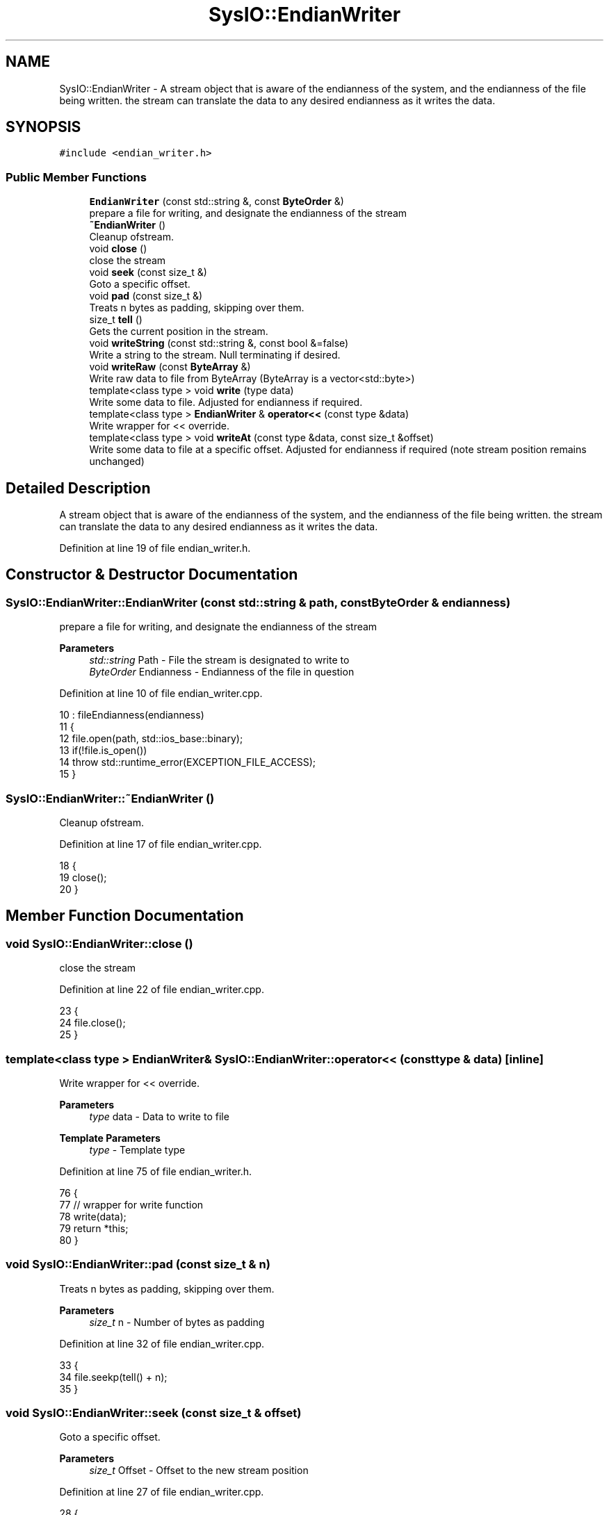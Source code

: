 .TH "SysIO::EndianWriter" 3 "Sat Jun 19 2021" "Version 1.0" "Endian Stream" \" -*- nroff -*-
.ad l
.nh
.SH NAME
SysIO::EndianWriter \- A stream object that is aware of the endianness of the system, and the endianness of the file being written\&. the stream can translate the data to any desired endianness as it writes the data\&.  

.SH SYNOPSIS
.br
.PP
.PP
\fC#include <endian_writer\&.h>\fP
.SS "Public Member Functions"

.in +1c
.ti -1c
.RI "\fBEndianWriter\fP (const std::string &, const \fBByteOrder\fP &)"
.br
.RI "prepare a file for writing, and designate the endianness of the stream "
.ti -1c
.RI "\fB~EndianWriter\fP ()"
.br
.RI "Cleanup ofstream\&. "
.ti -1c
.RI "void \fBclose\fP ()"
.br
.RI "close the stream "
.ti -1c
.RI "void \fBseek\fP (const size_t &)"
.br
.RI "Goto a specific offset\&. "
.ti -1c
.RI "void \fBpad\fP (const size_t &)"
.br
.RI "Treats n bytes as padding, skipping over them\&. "
.ti -1c
.RI "size_t \fBtell\fP ()"
.br
.RI "Gets the current position in the stream\&. "
.ti -1c
.RI "void \fBwriteString\fP (const std::string &, const bool &=false)"
.br
.RI "Write a string to the stream\&. Null terminating if desired\&. "
.ti -1c
.RI "void \fBwriteRaw\fP (const \fBByteArray\fP &)"
.br
.RI "Write raw data to file from ByteArray (ByteArray is a vector<std::byte>) "
.ti -1c
.RI "template<class type > void \fBwrite\fP (type data)"
.br
.RI "Write some data to file\&. Adjusted for endianness if required\&. "
.ti -1c
.RI "template<class type > \fBEndianWriter\fP & \fBoperator<<\fP (const type &data)"
.br
.RI "Write wrapper for << override\&. "
.ti -1c
.RI "template<class type > void \fBwriteAt\fP (const type &data, const size_t &offset)"
.br
.RI "Write some data to file at a specific offset\&. Adjusted for endianness if required (note stream position remains unchanged) "
.in -1c
.SH "Detailed Description"
.PP 
A stream object that is aware of the endianness of the system, and the endianness of the file being written\&. the stream can translate the data to any desired endianness as it writes the data\&. 
.PP
Definition at line 19 of file endian_writer\&.h\&.
.SH "Constructor & Destructor Documentation"
.PP 
.SS "SysIO::EndianWriter::EndianWriter (const std::string & path, const \fBByteOrder\fP & endianness)"

.PP
prepare a file for writing, and designate the endianness of the stream 
.PP
\fBParameters\fP
.RS 4
\fIstd::string\fP Path - File the stream is designated to write to 
.br
\fIByteOrder\fP Endianness - Endianness of the file in question 
.RE
.PP

.PP
Definition at line 10 of file endian_writer\&.cpp\&.
.PP
.nf
10                                                                                  : fileEndianness(endianness)
11     {
12         file\&.open(path, std::ios_base::binary);
13         if(!file\&.is_open())
14             throw std::runtime_error(EXCEPTION_FILE_ACCESS);
15     }
.fi
.SS "SysIO::EndianWriter::~EndianWriter ()"

.PP
Cleanup ofstream\&. 
.PP
Definition at line 17 of file endian_writer\&.cpp\&.
.PP
.nf
18     {
19         close();
20     }
.fi
.SH "Member Function Documentation"
.PP 
.SS "void SysIO::EndianWriter::close ()"

.PP
close the stream 
.PP
Definition at line 22 of file endian_writer\&.cpp\&.
.PP
.nf
23     {
24         file\&.close();
25     }
.fi
.SS "template<class type > \fBEndianWriter\fP& SysIO::EndianWriter::operator<< (const type & data)\fC [inline]\fP"

.PP
Write wrapper for << override\&. 
.PP
\fBParameters\fP
.RS 4
\fItype\fP data - Data to write to file 
.RE
.PP
\fBTemplate Parameters\fP
.RS 4
\fItype\fP - Template type 
.RE
.PP

.PP
Definition at line 75 of file endian_writer\&.h\&.
.PP
.nf
76         {
77             // wrapper for write function
78             write(data);
79             return *this;
80         }
.fi
.SS "void SysIO::EndianWriter::pad (const size_t & n)"

.PP
Treats n bytes as padding, skipping over them\&. 
.PP
\fBParameters\fP
.RS 4
\fIsize_t\fP n - Number of bytes as padding 
.RE
.PP

.PP
Definition at line 32 of file endian_writer\&.cpp\&.
.PP
.nf
33     {
34         file\&.seekp(tell() + n);
35     }
.fi
.SS "void SysIO::EndianWriter::seek (const size_t & offset)"

.PP
Goto a specific offset\&. 
.PP
\fBParameters\fP
.RS 4
\fIsize_t\fP Offset - Offset to the new stream position 
.RE
.PP

.PP
Definition at line 27 of file endian_writer\&.cpp\&.
.PP
.nf
28     {
29         file\&.seekp(offset);
30     }
.fi
.SS "size_t SysIO::EndianWriter::tell ()"

.PP
Gets the current position in the stream\&. 
.PP
\fBReturns\fP
.RS 4
size_t - Stream position 
.RE
.PP

.PP
Definition at line 37 of file endian_writer\&.cpp\&.
.PP
.nf
38     {
39         return file\&.tellp();
40     }
.fi
.SS "template<class type > void SysIO::EndianWriter::write (type data)\fC [inline]\fP"

.PP
Write some data to file\&. Adjusted for endianness if required\&. 
.PP
\fBParameters\fP
.RS 4
\fItype\fP data - Data to write to file 
.RE
.PP
\fBTemplate Parameters\fP
.RS 4
\fItype\fP - Template type 
.RE
.PP

.PP
Definition at line 63 of file endian_writer\&.h\&.
.PP
.nf
64         {
65             // swap the endianness if needed, then write the data
66             if (SysIO::systemEndianness != fileEndianness)
67                 SysIO::EndianSwap(data);
68             file\&.write(reinterpret_cast<char*>(&data), sizeof(type));
69         }
.fi
.SS "template<class type > void SysIO::EndianWriter::writeAt (const type & data, const size_t & offset)\fC [inline]\fP"

.PP
Write some data to file at a specific offset\&. Adjusted for endianness if required (note stream position remains unchanged) 
.PP
\fBParameters\fP
.RS 4
\fItype\fP data - Data to write to file 
.br
\fIsize_t\fP offset - Offset to write the data at 
.RE
.PP
\fBTemplate Parameters\fP
.RS 4
\fItype\fP - Template type 
.RE
.PP

.PP
Definition at line 87 of file endian_writer\&.h\&.
.PP
.nf
88         {
89             // Store initial position, then seek to desired offset\&.
90             const size_t initialPos {tell()};
91             seek(offset);
92             // write the data, and return to where we were at the start\&.
93             write(data);
94             seek(initialPos);
95         }
.fi
.SS "void SysIO::EndianWriter::writeRaw (const \fBByteArray\fP & raw)"

.PP
Write raw data to file from ByteArray (ByteArray is a vector<std::byte>) 
.PP
\fBParameters\fP
.RS 4
\fIByteArray\fP data - Raw data to write to file 
.RE
.PP

.PP
Definition at line 49 of file endian_writer\&.cpp\&.
.PP
.nf
50     {
51         file\&.write(reinterpret_cast<const char*>(raw\&.data()), raw\&.size());
52     }
.fi
.SS "void SysIO::EndianWriter::writeString (const std::string & str, const bool & nullTerminated = \fCfalse\fP)"

.PP
Write a string to the stream\&. Null terminating if desired\&. 
.PP
\fBParameters\fP
.RS 4
\fIstd::string\fP str - String to write to the stream 
.br
\fIbool\fP nullTerminated - adds the null terminator to the end of the write 
.RE
.PP

.PP
Definition at line 42 of file endian_writer\&.cpp\&.
.PP
.nf
43     {
44         file\&.write(str\&.data(), str\&.size());
45         if(nullTerminated)
46             file\&.write(new char{'\0'}, 1);
47     }
.fi


.SH "Author"
.PP 
Generated automatically by Doxygen for Endian Stream from the source code\&.

